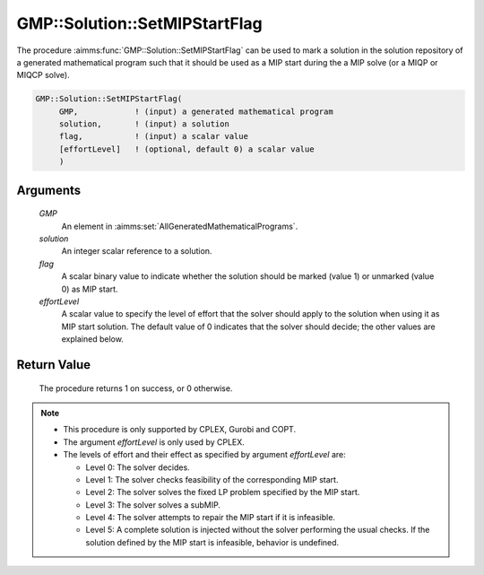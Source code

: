 .. aimms:procedure:: GMP::Solution::SetMIPStartFlag(GMP, solution, flag, effortLevel)

.. _GMP::Solution::SetMIPStartFlag:

GMP::Solution::SetMIPStartFlag
==============================

The procedure :aimms:func:`GMP::Solution::SetMIPStartFlag` can be used to mark a
solution in the solution repository of a generated mathematical program
such that it should be used as a MIP start during the a MIP solve (or a
MIQP or MIQCP solve).

.. code-block:: aimms

    GMP::Solution::SetMIPStartFlag(
         GMP,            ! (input) a generated mathematical program
         solution,       ! (input) a solution
         flag,           ! (input) a scalar value
         [effortLevel]   ! (optional, default 0) a scalar value
         )

Arguments
---------

    *GMP*
        An element in :aimms:set:`AllGeneratedMathematicalPrograms`.

    *solution*
        An integer scalar reference to a solution.

    *flag*
        A scalar binary value to indicate whether the solution should be marked
        (value 1) or unmarked (value 0) as MIP start.

    *effortLevel*
        A scalar value to specify the level of effort that the solver should
        apply to the solution when using it as MIP start solution. The default
        value of 0 indicates that the solver should decide; the other values are
        explained below.

Return Value
------------

    The procedure returns 1 on success, or 0 otherwise.

.. note::

    -  This procedure is only supported by CPLEX, Gurobi and COPT.
    
    -  The argument *effortLevel* is only used by CPLEX.
    
    -  The levels of effort and their effect as specified by argument
       *effortLevel* are:

       -  Level 0: The solver decides.

       -  Level 1: The solver checks feasibility of the corresponding MIP
          start.

       -  Level 2: The solver solves the fixed LP problem specified by the
          MIP start.

       -  Level 3: The solver solves a subMIP.

       -  Level 4: The solver attempts to repair the MIP start if it is
          infeasible.

       -  Level 5: A complete solution is injected without the solver
          performing the usual checks. If the solution defined by the MIP
          start is infeasible, behavior is undefined.

.. seealso::

    - The routines :aimms:func:`GMP::Instance::Generate`.
